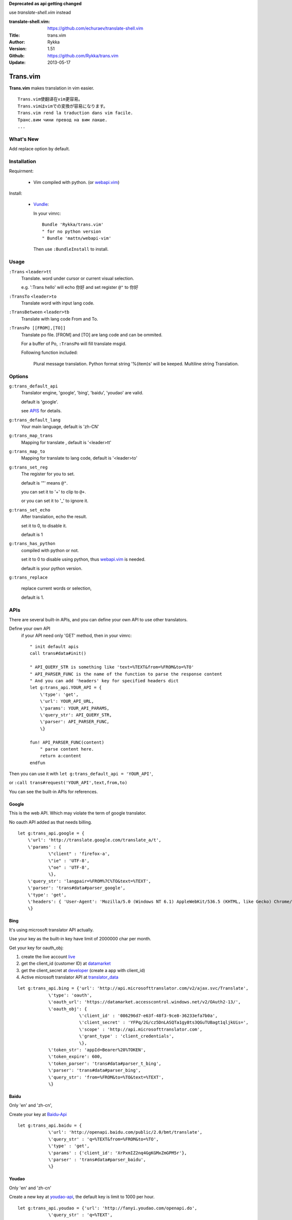 **Deprecated as api getting changed**

use `translate-shell.vim` instead

:translate-shell.vim: https://github.com/echuraev/translate-shell.vim

:Title: trans.vim
:Author: Rykka
:Version: 1.51
:Github: https://github.com/Rykka/trans.vim
:Update: 2013-05-17

=========
Trans.vim
=========

**Trans.vim** makes translation in vim easier.
::

    Trans.vim使翻译在vim更容易。
    Trans.vimはvimでの変換が容易になります。
    Trans.vim rend la traduction dans vim facile.
    Транс.вим чини превод на вим лакше.
    ...


What's New
----------

Add replace option by default.


Installation
------------

Requirment: 

    - Vim compiled with python. (or webapi.vim_)

Install:

    - Vundle_:

      In your vimrc::
      
       Bundle 'Rykka/trans.vim'
       " for no python version
       " Bundle 'mattn/webapi-vim'
      
      Then use ``:BundleInstall`` to install. 

Usage
-----

``:Trans`` ``<leader>tt`` 
    Translate.
    word under cursor or current visual selection.

    e.g. ':Trans hello' will echo ``你好`` and set register ``@"`` to 你好

``:TransTo`` ``<leader>to`` 
    Translate word with input lang code.


``:TransBetween`` ``<leader>tb``
    Translate with lang code From and To.


``:TransPo [[FROM],[TO]]``
    Translate po file.
    [FROM] and [TO] are lang code and can be ommited.

    For a buffer of Po, 
    ``:TransPo`` will fill translate msgid.

    Following function included:

        Plural message translation.
        Python format string '%(item)s' will be keeped.
        Multiline string Translation.


Options
-------


``g:trans_default_api``
    Translator engine, 'google', 'bing', 'baidu', 'youdao' are valid. 

    default is 'google'.

    see APIS_ for details.
``g:trans_default_lang``
    Your main language, default is 'zh-CN'

``g:trans_map_trans``
    Mapping for translate , default is '<leader>tt'

``g:trans_map_to``
    Mapping for translate to lang code, default is '<leader>to'

``g:trans_set_reg``
    The register for you to set. 

    default is '"' means ``@"``.

    you can set it to '+' to clip to ``@+``.

    or you can set it to '_' to ignore it.

``g:trans_set_echo``
    After translation, echo the result.

    set it to 0, to disable it.

    default is 1


``g:trans_has_python``
    compiled with python or not.

    set it to 0 to disable using python, thus webapi.vim_ is needed.

    default is your python version.

``g:trans_replace``

    replace current words or selection,
    
    default is 1.

APIs
----

There are several built-in APIs, and you can define your own API
to use other translators.

Define your own API
  if your API need only 'GET' method, then in your vimrc::
    
    " init default apis
    call trans#data#init()
    
    " API_QUERY_STR is something like 'text=%TEXT&from=%FROM&to=%TO'
    " API_PARSER_FUNC is the name of the function to parse the response content
    " And you can add 'headers' key for specified headers dict
    let g:trans_api.YOUR_API = {
        \'type': 'get',
        \'url': YOUR_API_URL,
        \'params': YOUR_API_PARAMS,
        \'query_str': API_QUERY_STR,
        \'parser': API_PARSER_FUNC,
        \}

    fun! API_PARSER_FUNC(content)
        " parse content here.
        return a:content 
    endfun


Then you can use it with ``let g:trans_default_api = 'YOUR_API'``,

or ``:call trans#request('YOUR_API',text,from,to)`` 

You can see the built-in APIs for references.

Google
~~~~~~

This is the web API. Which may violate the term of google translator.

No oauth API added as that needs billing.

:: 

    let g:trans_api.google = {
        \'url': 'http://translate.google.com/translate_a/t',
        \'params' : {
                \"client" : 'firefox-a',
                \"ie" : 'UTF-8',
                \"oe" : 'UTF-8',
                \},
        \'query_str': 'langpair=%FROM%7C%TO&text=%TEXT',
        \'parser': 'trans#data#parser_google',
        \'type': 'get',
        \'headers': { 'User-Agent': 'Mozilla/5.0 (Windows NT 6.1) AppleWebKit/536.5 (KHTML, like Gecko) Chrome/19.0.1084.15 Safari/536.5' },
        \}

Bing
~~~~

It's using microsoft translator API actually.

Use your key as the built-in key have limit of 2000000 char per month.

Get your key for oauth_obj:

1. create the live account live_
2. get the client_id (customer ID) at datamarket_ 
3. get the client_secret at developer_ (create a app with client_id)
4. Active microsoft translator API at translator_data_

::

    let g:trans_api.bing = {'url': 'http://api.microsofttranslator.com/v2/ajax.svc/Translate',
                \'type': 'oauth',
                \'oauth_url': 'https://datamarket.accesscontrol.windows.net/v2/OAuth2-13/',
                \'oauth_obj': {
                            \'client_id' : '086296d7-e63f-48f3-9ce8-36233efa7b0a',
                            \'client_secret' : 'YFPq/2G/cz5DnLASQTa1gy8ts3QGuTUBagt1qljkUis=',
                            \'scope' : 'http://api.microsofttranslator.com',
                            \'grant_type' : 'client_credentials',
                            \},
                \'token_str': 'appId=Bearer%20%TOKEN',
                \'token_expire': 600,
                \'token_parser': 'trans#data#parser_t_bing',
                \'parser': 'trans#data#parser_bing',
                \'query_str': 'from=%FROM&to=%TO&text=%TEXT',
                \}

Baidu
~~~~~

Only 'en' and 'zh-cn',

Create your key at Baidu-Api_

:: 
    
    let g:trans_api.baidu = {
                \'url': 'http://openapi.baidu.com/public/2.0/bmt/translate',
                \'query_str' : 'q=%TEXT&from=%FROM&to=%TO',
                \'type' : 'get',
                \'params' : {'client_id': 'XrPxmIZ2nq4GgKGMxZmGPM5r'},
                \'parser' : 'trans#data#parser_baidu',
                \}
    
Youdao
~~~~~~

Only 'en' and 'zh-cn'

Create a new key at youdao-api_, the default key is limit to 1000 per hour.

:: 

    let g:trans_api.youdao = {'url': 'http://fanyi.youdao.com/openapi.do',
                \'query_str' : 'q=%TEXT',
                \'type' : 'get',
                \'params' : {'key': '1050975093',
                            \'keyfrom': 'trans-vim',
                            \'doctype': 'json',
                            \'version': '1.1',
                            \'type': 'data',
                            \},
                \'parser' : 'trans#data#parser_youdao',
                \}
    



ChangeLog
---------

* 1.5

    - Add ``:TransBetween``
    - Fix the "\"" and "'" and "\n" with python api.
    - Rewrite TransPo.

      Now work better than auto trans by google translate toolkit.




.. _webapi.vim: https://github.com/mattn/webapi-vim
.. _Vundle: https://github.com/gmarik/vundle
.. _datamarket: https://datamarket.azure.com/account 

.. _live: http://home.live.com/

.. _developer: https://datamarket.azure.com/developer/applications/

.. _translator_data: https://datamarket.azure.com/dataset/bing/microsofttranslator 
.. _youdao-api: http://fanyi.youdao.com/openapi?path=data-mode

.. _Baidu-Api: http://developer.baidu.com/wiki/index.php?title=%E5%B8%AE%E5%8A%A9%E6%96%87%E6%A1%A3%E9%A6%96%E9%A1%B5/%E7%99%BE%E5%BA%A6%E7%BF%BB%E8%AF%91/%E7%BF%BB%E8%AF%91API
